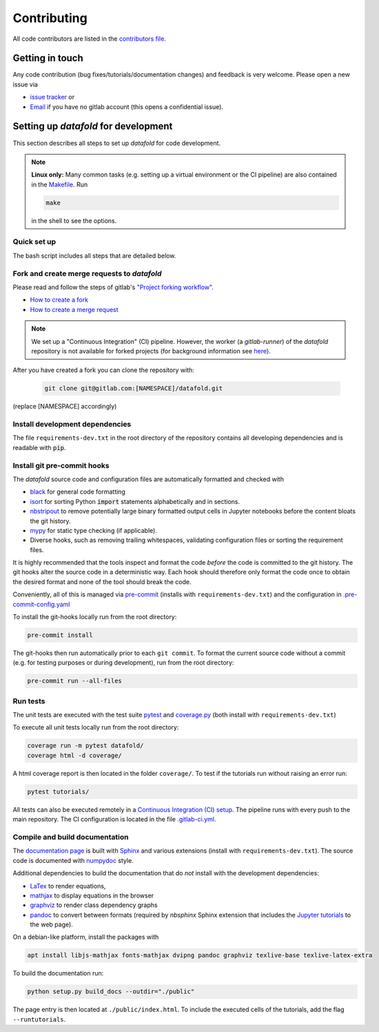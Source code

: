 .. _contribution:

============
Contributing
============

All code contributors are listed in the
`contributors file <https://gitlab.com/datafold-dev/datafold/-/blob/master/CONTRIBUTORS>`__.

Getting in touch
----------------

Any code contribution (bug fixes/tutorials/documentation changes) and feedback is very
welcome. Please open a new issue via

* `issue tracker <https://gitlab.com/datafold-dev/datafold/-/issues>`__ or
* `Email <incoming+datafold-dev-datafold-14878376-issue-@incoming.gitlab.com>`__ if you
  have no gitlab account (this opens a confidential issue).

Setting up *datafold* for development
-------------------------------------

This section describes all steps to set up *datafold* for code development.

.. note::

    **Linux only:** Many common tasks (e.g. setting up a virtual environment or the CI
    pipeline) are also contained in the
    `Makefile <https://gitlab.com/datafold-dev/datafold/-/blob/master/Makefile>`__. Run

    .. code-block:: bash

        make

    in the shell to see the options.

Quick set up
^^^^^^^^^^^^

The bash script includes all steps that are detailed below.

.. tabbed:: pip

    .. code-block:: bash

       # Clone repository (replace [NAMESPACE] with your fork or "datafold-dev")
       git clone git@gitlab.com:[NAMESPACE]/datafold.git
       cd ./datafold/

       # Recommended: set up virtual environment
       python -m venv .venv
       source .venv/bin/activate
       python -m pip install --upgrade pip

       # Install package and development dependencies
       python -m pip install -r requirements-dev.txt

       # Install git hooks and code formatting tools
       pre-commit install
       pre-commit run --all-files

       # Optional: run tests with coverage and pytest
       coverage run -m pytest datafold/
       coverage html -d coverage/
       coverage report

       # Optional: test if tutorials run without error
       pytest tutorials/

       # Optional: build documentation (writes to "docs/build/")
       python setup.py build_docs

.. tabbed:: conda

        **datafold is not available from the conda package manager**. If you run
        Python with Anaconda's package manager, the recommended way is to set up
        *datafold* in a ``conda`` environment by using ``pip``.

        Also note the
        `official instructions <https://docs.conda.io/projects/conda/en/latest/user-guide/tasks/manage-pkgs.html>`__
        for package management in Anaconda, particularly the subsection on how to
        `install non-conda packages <https://docs.conda
        .io/projects/conda/en/latest/user-guide/tasks/manage-pkgs.html#installing-non-conda-packages>`__.

        .. code-block:: bash

           # Clone repository (replace [NAMESPACE] with your fork or "datafold-dev")
           git clone git@gitlab.com:[NAMESPACE]/datafold.git
           cd ./datafold/

           # Create new conda environment with pip installed
           conda create -n .venv
           conda activate .venv
           conda install pip  # use pip from within the conda environment

           # Install package and development dependencies
           pip install -r requirements-dev.txt

           # Install git hooks and code formatting tools
           pre-commit install
           pre-commit run --all-files

           # Optional: run tests with coverage and pytest
           coverage run -m pytest datafold/
           coverage html -d coverage/
           coverage report

           # Optional: test if tutorials run without error
           pytest tutorials/

           # Optional: build documentation (writes to "docs/build/")
           python setup.py build_docs


Fork and create merge requests to *datafold*
^^^^^^^^^^^^^^^^^^^^^^^^^^^^^^^^^^^^^^^^^^^^

Please read and follow the steps of gitlab's
`"Project forking workflow" <https://docs.gitlab.com/ee/user/project/repository/forking_workflow.html>`__.

* `How to create a fork <https://docs.gitlab.com/ee/user/project/repository/forking_workflow.html#creating-a-fork>`__
* `How to create a merge request <https://docs.gitlab.com/ee/user/project/repository/forking_workflow.html#merging-upstream>`__

.. note::
    We set up a "Continuous Integration" (CI) pipeline. However, the worker (a
    `gitlab-runner`) of the *datafold* repository is not available for forked projects
    (for background information see
    `here <https://docs.gitlab.com/ee/ci/merge_request_pipelines/#important-notes-about-merge-requests-from-forked-projects>`__).

After you have created a fork you can clone the repository with:

 .. code-block:: bash

   git clone git@gitlab.com:[NAMESPACE]/datafold.git

(replace [NAMESPACE] accordingly)

Install development dependencies
^^^^^^^^^^^^^^^^^^^^^^^^^^^^^^^^

The file ``requirements-dev.txt`` in the root directory of the repository contains all
developing dependencies and is readable with :code:`pip`.

.. tabbed:: pip

    The recommended (but optional) way is to install all dependencies into a
    `virtual environment <https://virtualenv.pypa.io/en/stable/>`__. This avoids conflicts
    with other installed packages.

    .. code-block:: bash

        # Create and activate new virtual environment
        python -m venv .venv
        source .venv/bin/activate
        pip install --upgrade pip

        # Install package and extra dependencies
        pip install -r requirements-dev.txt

    To install the dependencies without a virtual environment only run the last statement.

.. tabbed:: conda

    .. code-block:: bash

           # Create new conda environment with pip installed
           conda create -n .venv
           conda activate .venv
           conda install pip  # use pip from within the conda environment

           # Install package and extra dependencies
           pip install -r requirements-dev.txt

    .. note::
        While the above procedure works, you may also want to follow the best practices
        from `Anaconda <https://docs.conda.io/projects/conda/en/latest/user-guide/tasks/manage-pkgs.html#installing-non-conda-packages>`__
        more strictly. In particular, it is recommended to install package dependencies
        listed in ``requirements-dev.txt`` separately with
        :code:`conda install package_name`, if the package is hosted on ``conda``.


Install git pre-commit hooks
^^^^^^^^^^^^^^^^^^^^^^^^^^^^

The *datafold* source code and configuration files are automatically formatted and checked
with

* `black <https://black.readthedocs.io/en/stable/>`__ for general code formatting
* `isort <https://timothycrosley.github.io/isort/>`__ for sorting Python :code:`import`
  statements alphabetically and in sections.
* `nbstripout <https://github.com/kynan/nbstripout>`__ to remove potentially large
  binary formatted output cells in Jupyter notebooks before the content bloats the
  git history.
* `mypy <http://mypy-lang.org/>`__ for static type checking (if applicable).
* Diverse hooks, such as removing trailing whitespaces, validating configuration
  files or sorting the requirement files.

It is highly recommended that the tools inspect and format the code *before* the code is
committed to the git history. The git hooks alter the source code in a deterministic
way. Each hook should therefore only format the code once to obtain the desired format and
none of the tool should break the code.

Conveniently, all of this is managed via `pre-commit <https://pre-commit.com/>`__
(installs with ``requirements-dev.txt``) and the configuration in
`.pre-commit-config.yaml <https://gitlab.com/datafold-dev/datafold/-/blob/master/.pre-commit-config.yaml>`__

To install the git-hooks locally run from the root directory:

.. code-block:: bash

   pre-commit install

The git-hooks then run automatically prior to each ``git commit``. To format the
current source code without a commit (e.g. for testing purposes or during development),
run from the root directory:

.. code-block:: bash

   pre-commit run --all-files

Run tests
^^^^^^^^^

The unit tests are executed with the test suite
`pytest <https://docs.pytest.org/en/stable/contents.html>`__ and
`coverage.py <https://coverage.readthedocs.io/en/latest/>`__
(both install with ``requirements-dev.txt``)

To execute all unit tests locally run from the root directory:

.. code-block:: bash

    coverage run -m pytest datafold/
    coverage html -d coverage/

A html coverage report is then located in the folder ``coverage/``. To test if the
tutorials run without raising an error run:

.. code-block:: bash

   pytest tutorials/

All tests can also be executed remotely in a
`Continuous Integration (CI) setup <https://docs.gitlab.com/ee/ci/pipelines/>`__.
The pipeline runs with every push to the main repository. The CI configuration is located
in the file
`.gitlab-ci.yml <https://gitlab.com/datafold-dev/datafold/-/blob/master/.gitlab-ci.yml>`__.

Compile and build documentation
^^^^^^^^^^^^^^^^^^^^^^^^^^^^^^^

The `documentation page <https://datafold-dev.gitlab.io/datafold/index.html>`__ is
built with `Sphinx <https://www.sphinx-doc.org/en/stable/>`__ and various extensions
(install with ``requirements-dev.txt``). The source code is documented with
`numpydoc <https://numpydoc.readthedocs.io/en/latest/format.html#overview>`__ style.

Additional dependencies to build the documentation that do *not* install with the
development dependencies:

* `LaTex <https://www.latex-project.org/>`__ to render equations,
* `mathjax <https://www.mathjax.org/>`__ to display equations in the browser
* `graphviz <https://graphviz.org/>`__ to render class dependency graphs
* `pandoc <https://pandoc.org/index.html>`__ to convert between formats (required by
  `nbsphinx` Sphinx extension that includes the
  `Jupyter tutorials <https://datafold-dev.gitlab.io/datafold/tutorial_index.html>`__
  to the web page).

On a debian-like platform, install the packages with

.. code-block:: bash

    apt install libjs-mathjax fonts-mathjax dvipng pandoc graphviz texlive-base texlive-latex-extra

To build the documentation run:

.. code-block:: bash

    python setup.py build_docs --outdir="./public"

The page entry is then located at ``./public/index.html``. To include the executed
cells of the tutorials, add the flag ``--runtutorials``.
